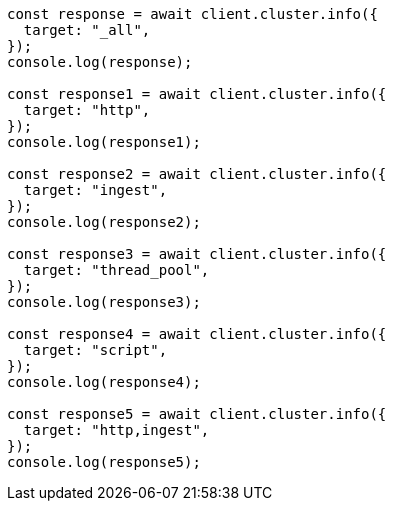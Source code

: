 // This file is autogenerated, DO NOT EDIT
// Use `node scripts/generate-docs-examples.js` to generate the docs examples

[source, js]
----
const response = await client.cluster.info({
  target: "_all",
});
console.log(response);

const response1 = await client.cluster.info({
  target: "http",
});
console.log(response1);

const response2 = await client.cluster.info({
  target: "ingest",
});
console.log(response2);

const response3 = await client.cluster.info({
  target: "thread_pool",
});
console.log(response3);

const response4 = await client.cluster.info({
  target: "script",
});
console.log(response4);

const response5 = await client.cluster.info({
  target: "http,ingest",
});
console.log(response5);
----
